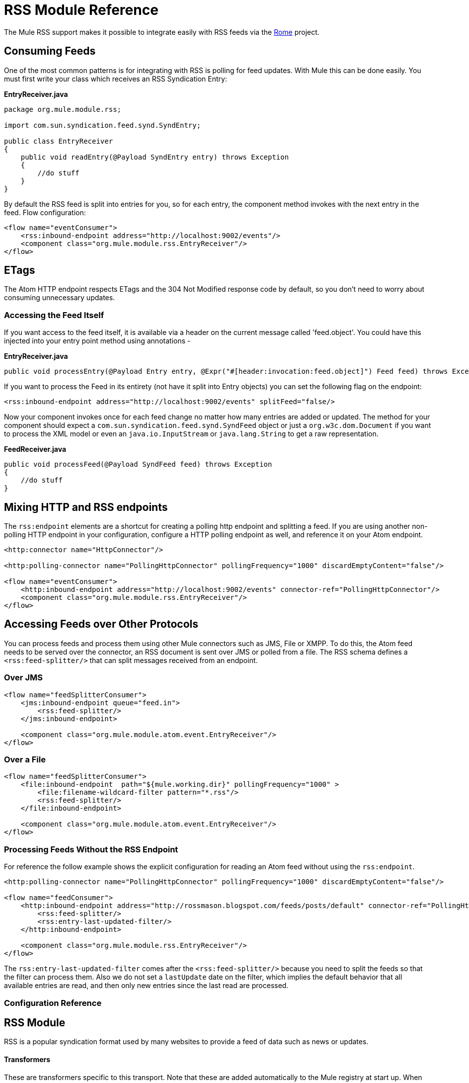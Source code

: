= RSS Module Reference

The Mule RSS support makes it possible to integrate easily with RSS feeds via the http://java.net/projects/rome/pages/Home[Rome] project.

== Consuming Feeds
////
3.2 version

[WARNING]
The use of RSS endpoints is deprecated. RSS endpoints were removed in Mule 3.2.0. Use the approach described in the Mixing HTTP and RSS Endpoints section.
////

One of the most common patterns is for integrating with RSS is polling for feed updates. With Mule this can be done easily. You must first write your class which receives an RSS Syndication Entry:

*EntryReceiver.java*

[source, java]
----
package org.mule.module.rss;

import com.sun.syndication.feed.synd.SyndEntry;

public class EntryReceiver
{
    public void readEntry(@Payload SyndEntry entry) throws Exception
    {
        //do stuff
    }
}
----

By default the RSS feed is split into entries for you, so for each entry, the component method invokes with the next entry in the feed. Flow configuration:

[source]
----
<flow name="eventConsumer">
    <rss:inbound-endpoint address="http://localhost:9002/events"/>
    <component class="org.mule.module.rss.EntryReceiver"/>
</flow>
----


== ETags

The Atom HTTP endpoint respects ETags and the 304 Not Modified response code by default, so you don't need to worry about consuming unnecessary updates.

=== Accessing the Feed Itself

If you want access to the feed itself, it is available via a header on the current message called 'feed.object'. You could have this injected into your entry point method using annotations -

*EntryReceiver.java*
[source, java]
----
public void processEntry(@Payload Entry entry, @Expr("#[header:invocation:feed.object]") Feed feed) throws Exception
----

////
3.2 version
[TIP]
The @Expr annotation is only available in the Mule Community Edition.
////

If you want to process the Feed in its entirety (not have it split into Entry objects) you can set the following flag on the endpoint:

[source]
----
<rss:inbound-endpoint address="http://localhost:9002/events" splitFeed="false/>
----

Now your component invokes once for each feed change no matter how many entries are added or updated. The method for your component should expect a `com.sun.syndication.feed.synd.SyndFeed` object or just a `org.w3c.dom.Document` if you want to process the XML model or even an `java.io.InputStream` or `java.lang.String` to get a raw representation.

*FeedReceiver.java*
[source, java]
----
public void processFeed(@Payload SyndFeed feed) throws Exception
{
    //do stuff
}
----

== Mixing HTTP and RSS endpoints

The `rss:endpoint` elements are a shortcut for creating a polling http endpoint and splitting a feed. If you are using another non-polling HTTP endpoint in your configuration, configure a HTTP polling endpoint as well, and reference it on your Atom endpoint.

[source]
----
<http:connector name="HttpConnector"/>

<http:polling-connector name="PollingHttpConnector" pollingFrequency="1000" discardEmptyContent="false"/>

<flow name="eventConsumer">
    <http:inbound-endpoint address="http://localhost:9002/events" connector-ref="PollingHttpConnector"/>
    <component class="org.mule.module.rss.EntryReceiver"/>
</flow>
----

== Accessing Feeds over Other Protocols

You can process feeds and process them using other Mule connectors such as JMS, File or XMPP. To do this, the Atom feed needs to be served over the connector, an RSS document is sent over JMS or polled from a file. The RSS schema defines a `<rss:feed-splitter/>` that can split messages received from an endpoint.

=== Over JMS

[source]
----
<flow name="feedSplitterConsumer">
    <jms:inbound-endpoint queue="feed.in">
        <rss:feed-splitter/>
    </jms:inbound-endpoint>

    <component class="org.mule.module.atom.event.EntryReceiver"/>
</flow>
----

=== Over a File

[source]
----
<flow name="feedSplitterConsumer">
    <file:inbound-endpoint  path="${mule.working.dir}" pollingFrequency="1000" >
        <file:filename-wildcard-filter pattern="*.rss"/>
        <rss:feed-splitter/>
    </file:inbound-endpoint>

    <component class="org.mule.module.atom.event.EntryReceiver"/>
</flow>
----

=== Processing Feeds Without the RSS Endpoint

For reference the follow example shows the explicit configuration for reading an Atom feed without using the `rss:endpoint`.

[source]
----
<http:polling-connector name="PollingHttpConnector" pollingFrequency="1000" discardEmptyContent="false"/>

<flow name="feedConsumer">
    <http:inbound-endpoint address="http://rossmason.blogspot.com/feeds/posts/default" connector-ref="PollingHttpConnector">
        <rss:feed-splitter/>
        <rss:entry-last-updated-filter/>
    </http:inbound-endpoint>

    <component class="org.mule.module.rss.EntryReceiver"/>
</flow>
----

The `rss:entry-last-updated-filter` comes after the `<rss:feed-splitter/>` because you need to split the feeds so that the filter can process them. Also we do not set a `lastUpdate` date on the filter, which implies the default behavior that all available entries are read, and then only new entries since the last read are processed.

////
3.2 version
== Schema Reference

* Schema: http://www.mulesoft.org/schema/mule/atom/3.2/mule-rss.xsd
* Structure: http://www.mulesoft.org/docs/site/3.2.0/schemadocs/schemas/mule-rss_xsd/schema-overview.html

=== Elements
////

=== Configuration Reference

== RSS Module

RSS is a popular syndication format used by many websites to provide a feed of data such as news or updates.

==== Transformers

These are transformers specific to this transport. Note that these are added automatically to the Mule registry at start up. When doing automatic transformations these will be included when searching for the correct transformers.

[column=",",options="header",]
|===
|Name |Description
|object-to-feed-transformer |Transforms the payload of the message to a `com.sun.syndication.feed.synd.SyndFeed` instance.
|===

==== Filters

Filters can be used to control which data is allowed to continue in the flow.

[column=",",options="header",]
|===
|Name |Description
|entry-last-updated-filter |Will filter RSS entry objects based on their last update date. This is useful for filtering older entries from the feed. This filter works only on RSS SyndEntry objects not SyndFeed objects.
|feed-last-updated-filter |Will filter the whole RSS Feed based on its last update date. This is useful for processing a feed that has not been updated since a specific date. This filter works only on RSS SyndFeed objects.
|===

== Feed splitter

Will split the entries of a feed into single entry objects. Each entry will be a separate message in Mule.

=== Child Elements of <feed-splitter...>

[width="100%",col="33%,33%,34%",options="header",]
|===
|Name	|Cardinality	|Description
|===

////
3.2 version

== Entry last updated filter

Will filter RSS entry objects based on their last update date. This is useful for filtering older entries from the feed. This filter works only on RSS SyndEntry objects not SyndFeed objects.

=== Attributes of <entry-last-updated-filter...>

[width="100%",col="20%,20%,20%,20%,20%,",options="header",]
|===
|Name	|Type |Required |Default |Description
|lastUpdate |string |no | |The date from which to filter events from. Any entries that were last updated before this date will not be accepted. The date format is: yyyy-MM-dd hh:mm:ss, for example 2008-12-25 13:00:00. If only the date is important you can omit the time part. You can set the value to 'now' to set the date and time that the server is started. Do not set this attribute if you want to receive all available entries then any new entries going forward. This is the default behaviour and suitable for many scenarios.
|acceptWithoutUpdateDate |boolean |no |true |Whether an entry should be accepted if it doesn't have a Last Update date set.
|===

=== Child Elements of <entry-last-updated-filter...>

[width="100%",col="33%,33%,34%",options="header",]
|===
|Name	|Cardinality	|Description
|===

== Object to feed transformer

Transforms the payload of the message to a com.sun.syndication.feed.synd.SyndFeed instance.

=== Child Elements of <object-to-feed-transformer...>

[width="100%",col="33%,33%,34%",options="header",]
|===
|Name	|Cardinality	|Description
|===
////
